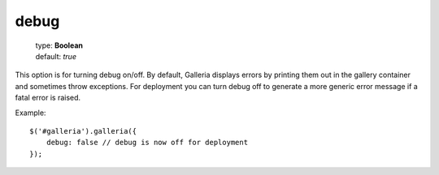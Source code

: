 =====
debug
=====

    | type: **Boolean**
    | default: *true*

This option is for turning debug on/off.
By default, Galleria displays errors by printing them out in the gallery container and sometimes throw exceptions.
For deployment you can turn debug off to generate a more generic error message if a fatal error is raised.

.. highlight:: javascript

Example::

    $('#galleria').galleria({
        debug: false // debug is now off for deployment
    });